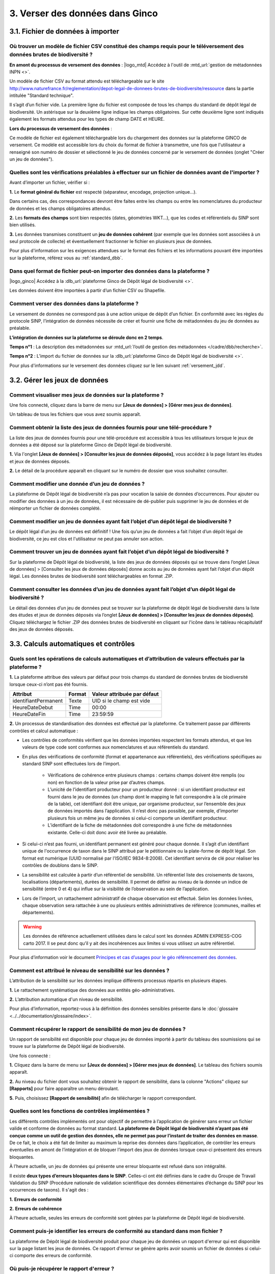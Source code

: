 .. 3. Verser ses données dans Ginco 

3. Verser des données dans Ginco 
================================

3.1. Fichier de données à importer
----------------------------------

Où trouver un modèle de fichier CSV constitué des champs requis pour le téléversement des données brutes de biodiversité ?
^^^^^^^^^^^^^^^^^^^^^^^^^^^^^^^^^^^^^^^^^^^^^^^^^^^^^^^^^^^^^^^^^^^^^^^^^^^^^^^^^^^^^^^^^^^^^^^^^^^^^^^^^^^^^^^^^^^^^^^^^^

**En amont du processus de versement des données** :
|logo_mtd| Accédez à l'outil de :mtd_url:`gestion de métadonnées INPN <>`. 

Un modèle de fichier CSV au format attendu est téléchargeable sur le site http://www.naturefrance.fr/reglementation/depot-legal-de-donnees-brutes-de-biodiversite/ressource dans la partie intitulée "Standard technique".

Il s’agit d’un fichier vide. La première ligne du fichier est composée de tous les champs du standard de dépôt légal de biodiversité. Un astérisque sur la deuxième ligne indique les champs obligatoires. Sur cette deuxième ligne sont indiqués également les formats attendus pour les types de champ DATE et HEURE. 


**Lors du processus de versement des données** : 

Ce modèle de fichier est également téléchargeable lors du chargement des données sur la plateforme GINCO de versement. Ce modèle est accessible lors du choix du format de fichier à transmettre, une fois que l'utilisateur a renseigné son numéro de dossier et sélectionné le jeu de données concerné par le versement de données (onglet "Créer un jeu de données"). 


Quelles sont les vérifications préalables à effectuer sur un fichier de données avant de l'importer ?
^^^^^^^^^^^^^^^^^^^^^^^^^^^^^^^^^^^^^^^^^^^^^^^^^^^^^^^^^^^^^^^^^^^^^^^^^^^^^^^^^^^^^^^^^^^^^^^^^^^^^

Avant d’importer un fichier, vérifier si : 

**1.** Le **format général du fichier** est respecté (séparateur, encodage, projection unique…).

Dans certains cas, des correspondances devront être faites entre les champs ou entre les nomenclatures du producteur de données et les champs obligatoires attendus. 

**2.** Les **formats des champs** sont bien respectés (dates, géométries WKT…), que les codes et référentiels du SINP sont bien utilisés.

**3.** Les données transmises constituent un **jeu de données cohérent** (par exemple que les données sont associées à un seul protocole de collecte) et éventuellement fractionner le fichier en plusieurs jeux de données.

Pour plus d'information sur les exigences attendues sur le format des fichiers et les informations pouvant être importées sur la plateforme, référez vous au :ref:`standard_dbb`.


Dans quel format de fichier peut-on importer des données dans la plateforme ? 
^^^^^^^^^^^^^^^^^^^^^^^^^^^^^^^^^^^^^^^^^^^^^^^^^^^^^^^^^^^^^^^^^^^^^^^^^^^^^
|logo_ginco| Accédez à la :dlb_url:`plateforme Ginco de Dépôt légal de biodiversité <>`.

Les données doivent être importées à partir d’un fichier CSV ou Shapefile. 


Comment verser des données dans la plateforme ? 
^^^^^^^^^^^^^^^^^^^^^^^^^^^^^^^^^^^^^^^^^^^^^^^

Le versement de données ne correspond pas à une action unique de dépôt d’un fichier. En conformité avec les règles du protocole SINP, l’intégration de données nécessite de créer et fournir une fiche de métadonnées du jeu de données au préalable.

**L’intégration de données sur la plateforme se déroule donc en 2 temps**.

**Temps n°1** : La description des métadonnées sur :mtd_url:`l’outil de gestion des métadonnées </cadre/dbb/recherche>`.

**Temps n°2** : L’import du fichier de données sur la :dlb_url:`plateforme Ginco de Dépôt légal de biodiversité <>`.

Pour plus d'informations sur le versement des données cliquez sur le lien suivant :ref:`versement_jdd`.


3.2. Gérer les jeux de données
------------------------------

Comment visualiser mes jeux de données sur la plateforme ?
^^^^^^^^^^^^^^^^^^^^^^^^^^^^^^^^^^^^^^^^^^^^^^^^^^^^^^^^^^

Une fois connecté, cliquez dans la barre de menu sur **[Jeux de données] > [Gérer mes jeux de données]**. 

Un tableau de tous les fichiers que vous avez soumis apparaît. 


Comment obtenir la liste des jeux de données fournis pour une télé-procédure ?
^^^^^^^^^^^^^^^^^^^^^^^^^^^^^^^^^^^^^^^^^^^^^^^^^^^^^^^^^^^^^^^^^^^^^^^^^^^^^^

La liste des jeux de données fournis pour une télé-procédure est accessible à tous les utilisateurs lorsque le jeux de données a été déposé sur la plateforme Ginco de Dépôt légal de biodiversité.

**1.** Via l'onglet **[Jeux de données] > [Consulter les jeux de données déposés]**, vous accédez à la page listant les études et jeux de données déposés.

**2.** Le détail de la procédure apparaît en cliquant sur le numéro de dossier que vous souhaitez consulter.


Comment modifier une donnée d’un jeu de données ?
^^^^^^^^^^^^^^^^^^^^^^^^^^^^^^^^^^^^^^^^^^^^^^^^^

La plateforme de Dépôt légal de biodiversité n’a pas pour vocation la saisie de données d’occurrences. Pour ajouter ou modifier des données à un jeu de données, il est nécessaire de dé-publier puis supprimer le jeu de données et de réimporter un fichier de données complété.


Comment modifier un jeu de données ayant fait l’objet d’un dépôt légal de biodiversité ?
^^^^^^^^^^^^^^^^^^^^^^^^^^^^^^^^^^^^^^^^^^^^^^^^^^^^^^^^^^^^^^^^^^^^^^^^^^^^^^^^^^^^^^^^

Le dépôt légal d’un jeu de données est définitif ! Une fois qu’un jeu de données a fait l’objet d’un dépôt légal de biodiversité, ce jeu est clos et l'utilisateur ne peut pas annuler son action.


Comment trouver un jeu de données ayant fait l’objet d’un dépôt légal de biodiversité ?
^^^^^^^^^^^^^^^^^^^^^^^^^^^^^^^^^^^^^^^^^^^^^^^^^^^^^^^^^^^^^^^^^^^^^^^^^^^^^^^^^^^^^^^

Sur la plateforme de Dépôt légal de biodiversité, la liste des jeux de données déposés qui se trouve dans l’onglet [Jeux de données] > [Consulter les jeux de données déposés] donne accès au jeu de données ayant fait l’objet d’un dépôt légal. Les données brutes de biodiversité sont téléchargeables en format .ZIP.


Comment consulter les données d’un jeu de données ayant fait l’objet d’un dépôt légal de biodiversité ?
^^^^^^^^^^^^^^^^^^^^^^^^^^^^^^^^^^^^^^^^^^^^^^^^^^^^^^^^^^^^^^^^^^^^^^^^^^^^^^^^^^^^^^^^^^^^^^^^^^^^^^^
               
Le détail des données d’un jeu de données peut se trouver sur la plateforme de dépôt légal de biodiversité dans la liste des études et jeux de données déposés via l’onglet **[Jeux de données] > [Consulter les jeux de données déposés]**. 
Cliquez téléchargez le fichier .ZIP des données brutes de biodiversité en cliquant sur l'icône |dbb| dans le tableau récapitulatif des jeux de données déposés.


3.3. Calculs automatiques et contrôles
--------------------------------------

Quels sont les opérations de calculs automatiques et d’attribution de valeurs effectués par la plateforme ?
^^^^^^^^^^^^^^^^^^^^^^^^^^^^^^^^^^^^^^^^^^^^^^^^^^^^^^^^^^^^^^^^^^^^^^^^^^^^^^^^^^^^^^^^^^^^^^^^^^^^^^^^^^^

**1.** La plateforme attribue des valeurs par défaut pour trois champs du standard de données brutes de biodiversité lorsque ceux-ci n’ont pas été fournis.

+----------------------+--------+-----------------------------+
| Attribut             | Format | Valeur attribuée par défaut |
+======================+========+=============================+
| identifiantPermanent | Texte  | UID si le champ est vide    |
+----------------------+--------+-----------------------------+
| HeureDateDebut       | Time   | 00:00                       |
+----------------------+--------+-----------------------------+
| HeureDateFin         | Time   | 23:59:59                    |
+----------------------+--------+-----------------------------+

**2.** Un processus de standardisation des données est effectué par la plateforme. Ce traitement passe par différents contrôles et calcul automatique : 

* Les contrôles de conformités vérifient que les données importées respectent les formats attendus, et que les valeurs de type code sont conformes aux nomenclatures et aux référentiels du standard.
* En plus des vérifications de conformité (format et appartenance aux référentiels), des vérifications spécifiques au standard SINP sont effectuées lors de l’import.
   
   * Vérifications de cohérence entre plusieurs champs : certains champs doivent être remplis (ou non) en fonction de la valeur prise par d’autres champs.
   * L’unicité de l’identifiant producteur pour un producteur donné : si un identifiant producteur est fourni dans le jeu de données (un champ dont le mapping le fait correspondre à la clé primaire de la table), cet identifiant doit être unique, par organisme producteur, sur l’ensemble des jeux de données importés dans l’application. Il n’est donc pas possible, par exemple, d’importer plusieurs fois un même jeu de données si celui-ci comporte un identifiant producteur.
   * L’identifiant de la fiche de métadonnées doit correspondre à une fiche de métadonnées existante. Celle-ci doit donc avoir été livrée au préalable.

* Si celui-ci n’est pas fourni, un identifiant permanent est généré pour chaque donnée. Il s’agit d’un identifiant unique de l'occurrence de taxon dans le SINP attribué par le pétitionnaire ou la plate-forme de dépôt légal. Son format est numérique (UUID normalisé par l'ISO/IEC 9834-8:2008). Cet identifiant servira de clé pour réaliser les contrôles de doublons dans le SINP.

* La sensibilité est calculée à partir d’un référentiel de sensibilité. Un référentiel liste des croisements de taxons, localisations (départements), durées de sensibilité. Il permet de définir au niveau de la donnée un indice de sensibilité (entre 0 et 4) qui influe sur la visibilité de l’observation au sein de l’application.

* Lors de l’import, un rattachement administratif de chaque observation est effectué. Selon les données livrées, chaque observation sera rattachée à une ou plusieurs entités administratives de référence (communes, mailles et départements). 

.. warning:: Les données de référence actuellement utilisées dans le calcul sont les données ADMIN EXPRESS-COG carto 2017. Il se peut donc qu’il y ait des incohérences aux limites si vous utilisez un autre référentiel.

Pour plus d’information voir le document `Principes et cas d’usages pour le géo référencement des données <http://www.naturefrance.fr/sites/default/files/fichiers/ressources/pdf/delebio_principes_cas_usages_geo-referencement.pdf>`_.


Comment est attribué le niveau de sensibilité sur les données ?
^^^^^^^^^^^^^^^^^^^^^^^^^^^^^^^^^^^^^^^^^^^^^^^^^^^^^^^^^^^^^^^

L’attribution de la sensibilité sur les données implique différents processus répartis en plusieurs étapes.

**1.** Le rattachement systématique des données aux entités géo-administratives.

**2.** L’attribution automatique d'un niveau de sensibilité.

Pour plus d’information, reportez-vous à la définition des données sensibles présente dans le :doc:`glossaire <../../documentation/glossaire/index>`.



Comment récupérer le rapport de sensibilité de mon jeu de données ?
^^^^^^^^^^^^^^^^^^^^^^^^^^^^^^^^^^^^^^^^^^^^^^^^^^^^^^^^^^^^^^^^^^^

Un rapport de sensibilité est disponible pour chaque jeu de données importé à partir du tableau des soumissions qui se trouve sur la plateforme de Dépôt légal de biodiversité.

Une fois connecté :

**1.** Cliquez dans la barre de menu sur **[Jeux de données] > [Gérer mes jeux de données]**. Le tableau des fichiers soumis apparaît. 

**2.** Au niveau du fichier dont vous souhaitez obtenir le rapport de sensibilité, dans la colonne "Actions" cliquez sur **[Rapports]** pour faire apparaître un menu déroulant.

**5.** Puis, choisissez **[Rapport de sensibilité]** afin de télécharger le rapport correspondant.

.. image:: ../../images/ginco/jdd/jdd_rapport.png


Quelles sont les fonctions de contrôles implémentées ?
^^^^^^^^^^^^^^^^^^^^^^^^^^^^^^^^^^^^^^^^^^^^^^^^^^^^^^

Les différents contrôles implémentés ont pour objectif de permettre à l’application de générer sans erreur un fichier valide et conforme de données au format standard. **La plateforme de Dépôt légal de biodiversité n’ayant pas été conçue comme un outil de gestion des données, elle ne permet pas pour l’instant de traiter des données en masse**. De ce fait, le choix a été fait de limiter au maximum la reprise des données dans l’application, de contrôler les erreurs éventuelles en amont de l’intégration et de bloquer l’import des jeux de données lorsque ceux-ci présentent des erreurs bloquantes. 

À l’heure actuelle, un jeu de données qui présente une erreur bloquante est refusé dans son intégralité. 

Il existe **deux types d’erreurs bloquantes dans le SINP**. Celles-ci ont été définies dans le cadre du Groupe de Travail Validation du SINP (Procédure nationale de validation scientifique des données élémentaires d’échange du SINP pour les occurrences de taxons). Il s'agit des :

**1.**	**Erreurs de conformité**

**2.**	**Erreurs de cohérence** 

À l’heure actuelle, seules les erreurs de conformité sont gérées par la plateforme de Dépôt légal de biodiversité.

Comment puis-je identifier les erreurs de conformité au standard dans mon fichier ? 
^^^^^^^^^^^^^^^^^^^^^^^^^^^^^^^^^^^^^^^^^^^^^^^^^^^^^^^^^^^^^^^^^^^^^^^^^^^^^^^^^^^

La plateforme de Dépôt légal de biodiversité produit pour chaque jeu de données un rapport d'erreur qui est disponible sur la page listant les jeux de données. Ce rapport d'erreur se génère après avoir soumis un fichier de données si celui-ci comporte des erreurs de conformité.


Où puis-je récupérer le rapport d'erreur ?
^^^^^^^^^^^^^^^^^^^^^^^^^^^^^^^^^^^^^^^^^^

Une fois connecté sur la :dlb_url:`plateforme <>` :

**1.** Cliquez dans la barre de menu sur **[Jeux de données] > [Gérer mes jeux de données]**. Le tableau des fichiers soumis apparaît. 

**2.** Dans la colonne "Action", cliquez sur **[Rapports] > [Rapport d'erreur(s)]**.


Quels sont les fichiers générés lors du dépôt légal de biodiversité et où puis-je les récupérer ?
^^^^^^^^^^^^^^^^^^^^^^^^^^^^^^^^^^^^^^^^^^^^^^^^^^^^^^^^^^^^^^^^^^^^^^^^^^^^^^^^^^^^^^^^^^^^^^^^^

Les fichiers générés lors du dépôt légal de biodiversité sont :

.. |dbb| image:: ../../images/ginco/jdd/jdd_icon_dbb.png
               :width: 2 em

|dbb| **1.** Les données brutes de biodiversité (fichier .ZIP)

.. |certificat| image:: ../../images/ginco/jdd/jdd_icon_certificat.png
                      :width: 2 em

|certificat| **2.** Le certificat de conformité (fichier .PDF) où sont indiqués 

   * Les informations concernant la procédure de dépôt; 
   * Le détail du jeu de données; 
   * L’url publique du jeu de données que l’utilisateur doit reporter sur l’outil demarches-simplifiees.fr.

.. |ca| image:: ../../images/ginco/jdd/jdd_icon_ca.png
              :width: 2 em

|ca| **3.** Les métadonnées du cadre d’acquisition (fichier .XML)

.. |jdd| image:: ../../images/ginco/jdd/jdd_icon_jdd.png
              :width: 2 em

|jdd| **4.** Les métadonnées du jeu de données (fichier .XML)

.. |dee| image:: ../../images/ginco/jdd/jdd_icon_dee.png
              :width: 2 em

|dee| **5.** Les données élémentaires d’échange (fichier .ZIP)

Ces fichiers se récupèrent sur la **plateforme de Dépôt légal de biodiversité**, dans l’onglet **[Jeux de données] > [Gérer tous les jeux de données]** ou **[Gérer mes jeux de données]**, au niveau de la colonne **"Dépôt légal"** du tableau récapitulatif des jeux de données déposés.

.. image:: ../../images/ginco/jdd/jdd_fichiers_generes.png

Comment obtenir un certificat de dépôt légal de biodiversité ?
^^^^^^^^^^^^^^^^^^^^^^^^^^^^^^^^^^^^^^^^^^^^^^^^^^^^^^^^^^^^^^

Pour obtenir un certificat de dépôt légal de biodiversité il est nécessaire que l’intégration du jeu de données soit validé (jeu de données sans erreur) – validation matérialisé par l’état d’import de données OK, puis que le jeu de données soit déposé. 

Ce certificat se trouve dans la colonne "Dépôt légal" du tableau récapitulatif des études et jeux de données déposés en cliquant sur l'icône |certificat| dans le tableau récapitulatif des jeux de données déposés. 


Quelles sont les télé-procédures ayant fait l’objet d’un dépôt légal de biodiversité ?
^^^^^^^^^^^^^^^^^^^^^^^^^^^^^^^^^^^^^^^^^^^^^^^^^^^^^^^^^^^^^^^^^^^^^^^^^^^^^^^^^^^^^^

L’ensemble des télé-procédures de l’organisme auquel vous êtes rattaché ayant fait l’objet d’un dépôt légal se trouve sur la plateforme de dépôt légal dans l’onglet **[Jeux de données] > [Consulter les jeux de données déposés]**.

